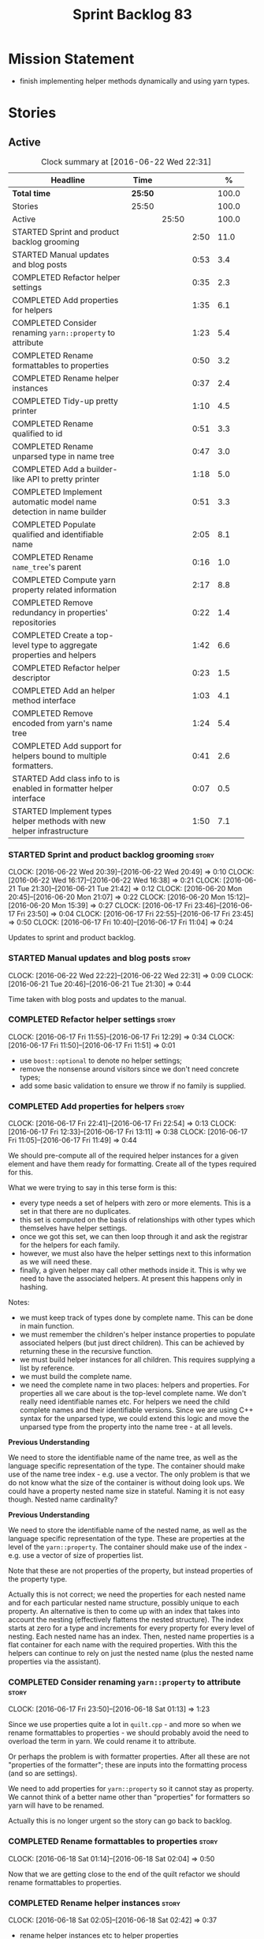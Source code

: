 #+title: Sprint Backlog 83
#+options: date:nil toc:nil author:nil num:nil
#+todo: STARTED | COMPLETED CANCELLED POSTPONED
#+tags: { story(s) spike(p) }

* Mission Statement

- finish implementing helper methods dynamically and using yarn types.

* Stories

** Active

#+begin: clocktable :maxlevel 3 :scope subtree :indent nil :emphasize nil :scope file :narrow 75 :formula %
#+CAPTION: Clock summary at [2016-06-22 Wed 22:31]
| <75>                                                                        |         |       |      |       |
| Headline                                                                    | Time    |       |      |     % |
|-----------------------------------------------------------------------------+---------+-------+------+-------|
| *Total time*                                                                | *25:50* |       |      | 100.0 |
|-----------------------------------------------------------------------------+---------+-------+------+-------|
| Stories                                                                     | 25:50   |       |      | 100.0 |
| Active                                                                      |         | 25:50 |      | 100.0 |
| STARTED Sprint and product backlog grooming                                 |         |       | 2:50 |  11.0 |
| STARTED Manual updates and blog posts                                       |         |       | 0:53 |   3.4 |
| COMPLETED Refactor helper settings                                          |         |       | 0:35 |   2.3 |
| COMPLETED Add properties for helpers                                        |         |       | 1:35 |   6.1 |
| COMPLETED Consider renaming =yarn::property= to attribute                   |         |       | 1:23 |   5.4 |
| COMPLETED Rename formattables to properties                                 |         |       | 0:50 |   3.2 |
| COMPLETED Rename helper instances                                           |         |       | 0:37 |   2.4 |
| COMPLETED Tidy-up pretty printer                                            |         |       | 1:10 |   4.5 |
| COMPLETED Rename qualified to id                                            |         |       | 0:51 |   3.3 |
| COMPLETED Rename unparsed type  in name tree                                |         |       | 0:47 |   3.0 |
| COMPLETED Add a builder-like API to pretty printer                          |         |       | 1:18 |   5.0 |
| COMPLETED Implement automatic model name detection in name builder          |         |       | 0:51 |   3.3 |
| COMPLETED Populate qualified and identifiable name                          |         |       | 2:05 |   8.1 |
| COMPLETED Rename =name_tree='s parent                                       |         |       | 0:16 |   1.0 |
| COMPLETED Compute yarn property related information                         |         |       | 2:17 |   8.8 |
| COMPLETED Remove redundancy in properties' repositories                     |         |       | 0:22 |   1.4 |
| COMPLETED Create a top-level type to aggregate properties and helpers       |         |       | 1:42 |   6.6 |
| COMPLETED Refactor helper descriptor                                        |         |       | 0:23 |   1.5 |
| COMPLETED Add an helper method interface                                    |         |       | 1:03 |   4.1 |
| COMPLETED Remove encoded from yarn's name tree                              |         |       | 1:24 |   5.4 |
| COMPLETED Add support for helpers bound to multiple formatters.             |         |       | 0:41 |   2.6 |
| STARTED Add class info to is enabled in formatter helper interface          |         |       | 0:07 |   0.5 |
| STARTED Implement types helper methods with new helper infrastructure       |         |       | 1:50 |   7.1 |
#+TBLFM: $5='(org-clock-time% @3$2 $2..$4);%.1f
#+end:

*** STARTED Sprint and product backlog grooming                       :story:
    CLOCK: [2016-06-22 Wed 20:39]--[2016-06-22 Wed 20:49] =>  0:10
    CLOCK: [2016-06-22 Wed 16:17]--[2016-06-22 Wed 16:38] =>  0:21
    CLOCK: [2016-06-21 Tue 21:30]--[2016-06-21 Tue 21:42] =>  0:12
    CLOCK: [2016-06-20 Mon 20:45]--[2016-06-20 Mon 21:07] =>  0:22
    CLOCK: [2016-06-20 Mon 15:12]--[2016-06-20 Mon 15:39] =>  0:27
    CLOCK: [2016-06-17 Fri 23:46]--[2016-06-17 Fri 23:50] =>  0:04
    CLOCK: [2016-06-17 Fri 22:55]--[2016-06-17 Fri 23:45] =>  0:50
    CLOCK: [2016-06-17 Fri 10:40]--[2016-06-17 Fri 11:04] =>  0:24

Updates to sprint and product backlog.

*** STARTED Manual updates and blog posts                             :story:
    CLOCK: [2016-06-22 Wed 22:22]--[2016-06-22 Wed 22:31] =>  0:09
    CLOCK: [2016-06-21 Tue 20:46]--[2016-06-21 Tue 21:30] =>  0:44

Time taken with blog posts and updates to the manual.

*** COMPLETED Refactor helper settings                                :story:
    CLOSED: [2016-06-17 Fri 12:29]
    CLOCK: [2016-06-17 Fri 11:55]--[2016-06-17 Fri 12:29] =>  0:34
    CLOCK: [2016-06-17 Fri 11:50]--[2016-06-17 Fri 11:51] =>  0:01

- use =boost::optional= to denote no helper settings;
- remove the nonsense around visitors since we don't need concrete types;
- add some basic validation to ensure we throw if no family is supplied.

*** COMPLETED Add properties for helpers                              :story:
    CLOSED: [2016-06-17 Fri 22:54]
    CLOCK: [2016-06-17 Fri 22:41]--[2016-06-17 Fri 22:54] =>  0:13
    CLOCK: [2016-06-17 Fri 12:33]--[2016-06-17 Fri 13:11] =>  0:38
    CLOCK: [2016-06-17 Fri 11:05]--[2016-06-17 Fri 11:49] =>  0:44

We should pre-compute all of the required helper instances for a given
element and have them ready for formatting. Create all of the types
required for this.

What we were trying to say in this terse form is this:

- every type needs a set of helpers with zero or more elements. This
  is a set in that there are no duplicates.
- this set is computed on the basis of relationships with other types
  which themselves have helper settings.
- once we got this set, we can then loop through it and ask the
  registrar for the helpers for each family.
- however, we must also have the helper settings next to this
  information as we will need these.
- finally, a given helper may call other methods inside it. This is
  why we need to have the associated helpers. At present this happens
  only in hashing.

Notes:

- we must keep track of types done by complete name. This can be done
  in main function.
- we must remember the children's helper instance properties to
  populate associated helpers (but just direct children). This can be
  achieved by returning these in the recursive function.
- we must build helper instances for all children. This requires
  supplying a list by reference.
- we must build the complete name.
- we need the complete name in two places: helpers and properties. For
  properties all we care about is the top-level complete name. We
  don't really need identifiable names etc. For helpers we need the
  child complete names and their identifiable versions. Since we are
  using C++ syntax for the unparsed type, we could extend this logic
  and move the unparsed type from the property into the name tree - at
  all levels.

*Previous Understanding*

We need to store the identifiable name of the name tree, as well as
the language specific representation of the type. The container should
make use of the name tree index - e.g. use a vector. The only problem
is that we do not know what the size of the container is without doing
look ups. We could have a property nested name size in
stateful. Naming it is not easy though. Nested name cardinality?

*Previous Understanding*

We need to store the identifiable name of the nested name, as well as
the language specific representation of the type. These are properties
at the level of the =yarn::property=. The container should make use of
the index - e.g. use a vector of size of properties list.

Note that these are not properties of the property, but instead
properties of the property type.

Actually this is not correct; we need the properties for each nested
name and for each particular nested name structure, possibly unique to
each property. An alternative is then to come up with an index that
takes into account the nesting (effectively flattens the nested
structure). The index starts at zero for a type and increments for
every property for every level of nesting. Each nested name has an
index. Then, nested name properties is a flat container for each name
with the required properties. With this the helpers can continue to
rely on just the nested name (plus the nested name properties via the
assistant).

*** COMPLETED Consider renaming =yarn::property= to attribute         :story:
    CLOSED: [2016-06-18 Sat 01:13]
    CLOCK: [2016-06-17 Fri 23:50]--[2016-06-18 Sat 01:13] =>  1:23

Since we use properties quite a lot in =quilt.cpp= - and more so when
we rename formattables to properties - we should probably avoid the
need to overload the term in yarn. We could rename it to attribute.

Or perhaps the problem is with formatter properties. After all these
are not "properties of the formatter"; these are inputs into the
formatting process (and so are settings).

We need to add properties for =yarn::property= so it cannot stay as
property. We cannot think of a better name other than "properties" for
formatters so yarn will have to be renamed.

Actually this is no longer urgent so the story can go back to backlog.

*** COMPLETED Rename formattables to properties                       :story:
    CLOSED: [2016-06-18 Sat 02:04]
    CLOCK: [2016-06-18 Sat 01:14]--[2016-06-18 Sat 02:04] =>  0:50

Now that we are getting close to the end of the quilt refactor we
should rename formattables to properties.

*** COMPLETED Rename helper instances                                 :story:
    CLOSED: [2016-06-18 Sat 02:42]
    CLOCK: [2016-06-18 Sat 02:05]--[2016-06-18 Sat 02:42] =>  0:37

- rename helper instances etc to helper properties
- rename helper properties etc to helper descriptor

*** COMPLETED Tidy-up pretty printer                                  :story:
    CLOSED: [2016-06-19 Sun 12:13]
    CLOCK: [2016-06-19 Sun 12:05]--[2016-06-19 Sun 12:13] =>  0:08
    CLOCK: [2016-06-19 Sun 11:02]--[2016-06-19 Sun 12:04] =>  1:02

- rename it to just pretty printer as it will print more than names
  soon.
- clean up printing styles - these are just separators. Also make it
  explicit as the double colon rather than scope operator since we are
  not using language specific terminology at this level. We don't need
  to worry about =.= operator for now (as we don't yet support java or
  C#) but the code should be refactored to make it easy to add it.
- add support for printing to stream.

*** COMPLETED Rename qualified to id                                  :story:
    CLOSED: [2016-06-19 Sun 12:37]
    CLOCK: [2016-06-20 Mon 21:41]--[2016-06-20 Mon 21:58] =>  0:17
    CLOCK: [2016-06-19 Sun 12:36]--[2016-06-19 Sun 12:49] =>  0:13
    CLOCK: [2016-06-19 Sun 12:14]--[2016-06-19 Sun 12:35] =>  0:21

Now that we have language specific qualified names, it became obvious
that what we are calling "qualified" is not a qualified name at all
but an identifier. Rename:

- qualified to id
- qualified for to qualified.

*** COMPLETED Rename unparsed type  in name tree                      :story:
    CLOSED: [2016-06-19 Sun 13:37]
    CLOCK: [2016-06-19 Sun 12:50]--[2016-06-19 Sun 13:37] =>  0:47

The name "unparsed type" in name tree is very misleading because:

- we are parsing the type in order to obtain the child representation;
- it is using a dogen specific notation.

We need to rename it, and also make identifiable clearer.

Actually we just can't think of a good name for identifiable so let's
stick with that for now.

*** COMPLETED Add a builder-like API to pretty printer                :story:
    CLOSED: [2016-06-19 Sun 21:00]
    CLOCK: [2016-06-19 Sun 20:13]--[2016-06-19 Sun 21:00] =>  0:47
    CLOCK: [2016-06-19 Sun 18:14]--[2016-06-19 Sun 18:43] =>  0:29
    CLOCK: [2016-06-19 Sun 13:38]--[2016-06-19 Sun 13:40] =>  0:02

- make the entire API a builder based API, even for the simpler case
  of printing just a name.
- implement name tree builder with new API.

*Previous Understanding*

The more one thinks about it the more pretty printer looks weird:

- it is not actually pretty printing types for user visualisation; it
  is encoding types according to a scheme into a string
  representation.
- the name tree "pretty printing" is partially done in name tree
  builder.
- in order to move it to "pretty printer" avoiding looping through the
  tree again we need a builder interface.

So:

- rename =pretty_printer= to =encoder=;
- add an =encoder::builder= which handles name trees.

Encoder is a bit of a strong name though. Some reading up on printing
AST into code reveals a couple of possibilities:

- rewriter: clang; not ideal
- code printer: closure.

Lets go with =name_printer=. A bit misleading since we also do name
tree's but better than just petty printer.

Final decision on this:

- make the entire API a builder based API, even for the simpler case
  of printing just a name.
- after much discussion with names, the name that seems to lie the
  list is still =pretty_printer=. We will have to stick with that for
  now.

*** COMPLETED Implement automatic model name detection in name builder :story:
    CLOSED: [2016-06-19 Sun 23:19]
    CLOCK: [2016-06-19 Sun 22:33]--[2016-06-19 Sun 23:18] =>  0:45
    CLOCK: [2016-06-19 Sun 21:25]--[2016-06-19 Sun 21:31] =>  0:06

At present we have a flag in name builder to detect if we are building
a model name; if so, we deal with the simple name correctly. However,
we implemented some logic in quilt that detects this without user
input. Remove the flag and add this logic.

Actually, instead of wasting cycles detecting things, we should just
have modes of operation - we always know when we are building a model
name.

*** COMPLETED Populate qualified and identifiable name                :story:
    CLOSED: [2016-06-20 Mon 01:03]
    CLOCK: [2016-06-20 Mon 00:03]--[2016-06-20 Mon 01:03] =>  1:00
    CLOCK: [2016-06-19 Sun 23:30]--[2016-06-20 Mon 00:02] =>  0:32
    CLOCK: [2016-06-19 Sun 23:20]--[2016-06-19 Sun 23:30] =>  0:10
    CLOCK: [2016-06-19 Sun 21:01]--[2016-06-19 Sun 21:24] =>  0:23

We need to populate the new name and name tree properties for
qualified and identifiable name.

*** COMPLETED Rename =name_tree='s parent                             :story:
    CLOSED: [2016-06-20 Mon 01:20]
    CLOCK: [2016-06-20 Mon 01:04]--[2016-06-20 Mon 01:20] =>  0:16

Parent is not a good name as we are referring to the current
node. Maybe =self=? We went with =current= in the end. Not ideal, but
at least it does not lie like =parent= did.

*** COMPLETED Create a module indexer in sml                          :story:
    CLOSED: [2016-06-20 Mon 15:39]

*Rationale*: This was done as part of the yarn refactors.

We need to create a class that computes module containment. At present
this is done in JSON hydrator.

In addition, we also have huge amounts of nonsense in injector, in
particular =add_containing_module_to_non_contained_entities=. This
should also be handled by the module indexer.

*** COMPLETED Remove complete name and use qualified name             :story:
    CLOSED: [2016-06-20 Mon 15:39]

*Rationale*: This won't be a problem after the
formattables/properties/fabric refactor in quilt.

At present we have both complete name and qualified name in
formatables. Qualified name is blank. We should remove complete name
and populate qualified name.

This is in nested type info.

*** COMPLETED Thoughts on simplifying the formattables generation     :story:
    CLOSED: [2016-06-20 Mon 15:39]

*Rationale*: This is already under way with the
formattables/properties/fabric refactor in quilt.

We have a problem in the way which we are doing the formattables:
because we are doing model traversals for each of the factories, we
cannot easily introduce a set of manually generated qnames such as the
registrar and includers. However, if we started off the main workflow
by creating a structure like so:

- qname
- optional entity (new base class in yarn); if null we need to create
  extensions as an empty object.

We then need a list of these that get passed in to all repository
factories. These use a visitor of entity to resolve to a type (where
required).

We can inject types to this list that have a qname but no entity. For
these we generate some parts of the formatter properties. Actually, we
still need to generate inclusion lists even when there is no
entity. Perhaps we need to create a new method in the provider that
does not take an yarn entity but still generates the inclusion list.

Actually this should all be done in yarn. We should have zero qname
look-ups coming out of yarn, just follow references. This story is a
variation of the split between "partial" models and "full" models.

Well not everything should be done in yarn. We still need to create a
structure with the properties above, but that is done by iterating
through a list in the yarn model.

One slight problem with this approach: sometimes we need to preserve
some relationships in the newly generated objects. For registrar we
need to preserve the model leaves. For the includers / master headers
we need to express somehow the inclusion relationship at the formatter
level. The latter is definitely a special case because it is a pure
C++ concept: include files cannot be modeled in yarn. However,
registrar is slightly different because we still need to compute the
includes based on the leaves. This means that the above approach will
not provide a clean solution, unless we synthesise an yarn object when
providing the includes. And of course we need to be careful taking
that route or else we will end up generating the object across all
facets.

*** COMPLETED Move all properties in =cpp= to a properties namespace  :story:
    CLOSED: [2016-06-20 Mon 15:39]

Once all formattables are gone, we should have only properties left in
the formattables namespace. We should then rename it to
properties. Thus we have two kinds of things: settings, which are a
direct translation of meta-data without any further processing and
properties which require processing.

Merged stories:

*Split formatter properties and associated classes from formattables*

We have two kinds of data: the formattables themselves (mapped from
yarn) and associated data (formatter properties). The latter is
totally independent. We should create a namespace for all of these
classes and a workflow that produces the data ready for consumption. A
tentative name is =manifest=.

*** COMPLETED Compute yarn property related information               :story:
    CLOSED: [2016-06-20 Mon 15:44]
    CLOCK: [2016-06-21 Tue 23:33]--[2016-06-22 Wed 00:14] =>  0:41
    CLOCK: [2016-06-18 Sat 23:05]--[2016-06-18 Sat 23:10] =>  0:05
    CLOCK: [2016-06-18 Sat 22:52]--[2016-06-18 Sat 23:04] =>  0:12
    CLOCK: [2016-06-18 Sat 22:05]--[2016-06-18 Sat 22:51] =>  0:46
    CLOCK: [2016-06-18 Sat 08:13]--[2016-06-18 Sat 08:46] =>  0:33

Now that we no longer have nested type infos, we need to recompute the
complete names etc for all properties up front and store them in a
repository. This information is almost identical to that of the
helpers but its not easy to share it. For now we should just brute
force it and then look for patterns.

By brute-force it we mean recompute it every time we need to use
it. Or alternatively we could just add these directly to the name
tree. After all they are (or should be) applicable to all languages.

- add the three properties to name tree;
- add logic to compute them into yarn;
- change helpers to reuse this.

Actually the qualified name is language specific. Having said that,
its such a minimal thing that we could conceivably add it to yarn: we
could have a language specific representation on a a container.

- add enumeration for language as per language agnostic story
  (backlog);
- add language specific containers for qualified name.

We need to update the name pretty printer to take on responsibilities
from the name builder in quilt:

- add support for name trees - and so rename it to just pretty
  printer? We can then have a print name and a print name tree.
- the name builder can then be responsible for programming language
  specific logic and calls to the pretty printer to populate the new
  properties.

*** COMPLETED Remove redundancy in properties' repositories           :story:
    CLOSED: [2016-06-20 Mon 16:36]
    CLOCK: [2016-06-20 Mon 21:08]--[2016-06-20 Mon 21:16] =>  0:08
    CLOCK: [2016-06-20 Mon 16:22]--[2016-06-20 Mon 16:36] =>  0:14

At present we have attributes in repositories such as:

: path_derivatives_by_name

Since we are in =path_derivatives_repository=, perhaps we could call
the attribute simply =by_name=.

*** COMPLETED Create a top-level type to aggregate properties and helpers :story:
    CLOSED: [2016-06-20 Mon 19:00]
    CLOCK: [2016-06-20 Mon 18:32]--[2016-06-20 Mon 19:00] =>  0:28
    CLOCK: [2016-06-20 Mon 16:57]--[2016-06-20 Mon 17:34] =>  0:37
    CLOCK: [2016-06-20 Mon 16:08]--[2016-06-20 Mon 16:22] =>  0:14
    CLOCK: [2016-06-20 Mon 15:44]--[2016-06-20 Mon 16:07] =>  0:23

We need a way to create an aggregate type that contains all of the
"auxiliary" information about a type: basically formatter properties
and helper settings.

This type should be called =element_properties=.

- change the return type of the properties workflow to be element
  properties (well pair of element properties and formattables - for
  now).
- have a look at the context type in formatters. Looked at this, we
  just need to do minor updates to it to take in the element
  properties.

*** COMPLETED Refactor helper descriptor                              :story:
    CLOSED: [2016-06-20 Mon 21:39]
    CLOCK: [2016-06-20 Mon 21:17]--[2016-06-20 Mon 21:40] =>  0:23

It seems there is an impedance mismatch between the helper formatters
and the helper descriptor. These are expecting a name tree. Since we
have all the required information in the name tree, we don't even need
the descriptor any more.

The problem with this approach though is that its no longer clear
which type we are helping though. Best to tidy-up the descriptor to
make sure the name reflect the yarn provenience.

*** COMPLETED Add an helper method interface                          :story:
    CLOSED: [2016-06-20 Mon 23:22]
    CLOCK: [2016-06-20 Mon 22:56]--[2016-06-20 Mon 23:21] =>  0:25
    CLOCK: [2016-06-20 Mon 22:45]--[2016-06-20 Mon 22:55] =>  0:10
    CLOCK: [2016-06-20 Mon 22:16]--[2016-06-20 Mon 22:44] =>  0:28

We should also investigate on the need for the nested type info
assistant.

Tasks:

- create interface.
- add interface to registrar.
- implement interface in at least one helper.
- update assistant to query registrar for helpers based on type family
  in context. Performs a recursive descent on nested name.
- problem: io helpers in types should only be enabled if io is enabled
  and if type is in an inheritance relationship. For this we need to
  have access to formatter properties (potentially via assistant) but
  we also need to have access to the type that owns the properties. We
  could augment helper interface with the assistant - easy as we
  already have it on the format method - and the element - harder; we
  need to supply the object as part of helper method creation.
- problem: we need to ask for complete and identifiable name N times
  for a given formatter. It is not a good idea to dynamically compute
  it or to store it in an associative container - it somehow needs to
  be next to the nested name.

*Previous Understanding*

- create a registrar for interface with family and formatter name.
- update all helpers to implement interface and to register
  themselves.
- it seems we have two use cases here: the formatter helper interface
  for formatting purposes and the helper family interface that tells
  us what formatter this helper belongs to. We do not want to leak
  details of formatting into formattables. We need to find a name for
  such an interface in formattables, a bit like the inclusion
  dependencies provider. Formatter helper details provider? We can
  then extend the existing formattables registrar and container to
  store this interface; the formatter helper interface can extend this
  interface; the main workflow returns all registered formatter
  helpers in terms of the formatter helper details provider interface.
- problem: we need additional properties related to the helper which
  have been hard-coded:
  - requires generic string; in a general form "string conversion
    method";
  - requires quoting;
  - requires tidying up; in a general form "remove unprintable
    characters";
  - requires hashing helper method; in a general form: we need a way
    to query the helper settings to figure out if a given type has an
    associated helper method for a given formatter, and if we need to
    call it implicitly or explicitly; and, if explicitly, we need to
    ask the helper method formatter for the name of the helper method.
  - requires dereferencing; for pointer types.
- seems like yet again we found the wrong solution for this
  problem. We need to create a top-level set of helper settings for
  each type with all additional properties; propagate those into
  formatters via context; and then use the assistant to loop through
  the nested name (nested info for now) and pick the helper
  settings. It should also consult the registrar to see if there are
  any helpers available for this formatter and family.

*** COMPLETED Remove encoded from yarn's name tree                    :story:
    CLOSED: [2016-06-21 Tue 23:33]
    CLOCK: [2016-06-21 Tue 23:09]--[2016-06-21 Tue 23:33] =>  0:24
    CLOCK: [2016-06-21 Tue 22:08]--[2016-06-21 Tue 23:08] =>  1:00

Encoded was a mistake: we don't really need to preserve the
intermediate format for the type in a non-language specific way (at
least not at the moment). What we do need is a language specific
qualified name tree.

We also need the helper descriptor to follow the same pattern.

*** COMPLETED Add support for helpers bound to multiple formatters.   :story:
    CLOSED: [2016-06-22 Wed 21:32]
    CLOCK: [2016-06-22 Wed 20:50]--[2016-06-22 Wed 21:31] =>  0:41

Update the formatter helper interface to cater for the following use
cases:

- there can be more than one helper for a given formatter and
  family. Example: types needs both IO and types helpers.
- conversely a helper can have more than one owning formatter (io
  helper has types and io formatters).

*** STARTED Add class info to is enabled in formatter helper interface :story:
    CLOCK: [2016-06-22 Wed 22:14]--[2016-06-22 Wed 22:21] =>  0:07

In order to determine if a helper is enabled or not we need to have
access to the yarn type. Since those are not yet available we need
access to the class info. The interesting thing is that the helper is
not directly bound to the yarn type, we just need some information for
enablement. We probably should avoid coupling the two together -
e.g. what happens when we are generating helpers for enumerations;
there is no yarn object then. At present we have a uniform interface
for the helpers across yarn types. We should preserve this.

*** STARTED Implement types helper methods with new helper infrastructure :story:
    CLOCK: [2016-06-22 Wed 15:47]--[2016-06-22 Wed 16:16] =>  0:29
    CLOCK: [2016-06-22 Wed 15:30]--[2016-06-22 Wed 15:46] =>  0:16
    CLOCK: [2016-06-21 Tue 21:46]--[2016-06-21 Tue 22:07] =>  0:21
    CLOCK: [2016-06-21 Tue 20:01]--[2016-06-21 Tue 20:45] =>  0:44

- call the new method from the formatters in types and ensure the
  generated code matches previous code.
- remove/disable all legacy helper method generation.

*** Add validation for helper families                                :story:

At present we are checking that the name tree has the expected number
of type arguments:

:    const auto children(t.children());
:    if (children.size() != 1) {
:        BOOST_LOG_SEV(lg, error) << invalid_smart_pointer;
:        BOOST_THROW_EXCEPTION(formatting_error(invalid_smart_pointer));
:    }
:    smart_pointer_helper_stitch(fa, t);

In the future with dynamic helpers we will remove these checks. In
order to implement them we need to declare the type families up front
in a JSON file, with a name and number of type arguments. When
constructing the type helpers, we can check the name tree to make sure
the number of type arguments is correct.

*** Update assistant to use new helper information                    :story:

Once all the pieces are in place, the assistant can then use the
element properties to find out which helpers are required for each
type; call those helpers and populate the file with the generate
code. We can remove all previous helper support.

*** Create a settings class for the "requires" settings               :story:

We need to populate these in a settings workflow of some kind.

*** Consider caching "all modules" in location                        :story:

At present we are adding the module lists together to build the
qualified name; location could have a "all modules" list that
concatenates external, model and internal modules. We should look at
performance before doing this change though.

*** Consider reducing the number of qname lookups in cpp model        :story:

At present we are still using =yarn::name= in a lot of repositories in
quilt. We already had one go in moving to id's but there are still
quite a few left. Investigate to see if there are more that can be
moved.

*** Implement formattables in terms of yarn types                     :epic:

At present formattables are just a shadow copy of yarn types plus
additional =cpp= specific types. In practice:

- for the types that are shadow copies, we could have helper utilities
  that do the translation on the fly (e.g. for names).
- for additional information which cannot be translated, we could have
  containers indexed by qualified name and query those just before we
  call the transformer. This is the case with formatter properties. We
  need something similar to house "type properties" such as
  =requires_stream_manipulators=. These could be moved into aspect
  settings.
- for types that do not exist in yarn, we could inherit from element;
  this is the case for registrar, forward declarations, cmakelists and
  odb options. Note that with this we are now saying that element
  space contains anything which can be modeled, regardless of if they
  are part of the programming language type system, or build system,
  etc. This is not ideal, but its not a problem just yet. We could
  update the factory to generate these types and then take a copy of
  the model and inject them in it.

*** Add support for selectively disabling helpers on a family         :story:

At present when a type belongs to a helper family it must provide all
helpers across all facets. This means that we can't support the cases
where a helper is required for one facet for one type but not for
others. For example, we cannot create a family for =Dereferenceable=
including both smart pointers and optionals because optional does not
need a helper for =types=.

One solution for this is to allow disabling the helper for a given
type on a given facet. However, our templating mechanism in dynamic is
not able to cope with this use case. Changes required:

- add a "component" to ownership hierarchy. This would be "helper" in
  our case. We should also set "type" which has been hacked via the
  qualified name.
- create a supported/enabled field with a component of helper and a
  facet template. We could change this to formatter template if
  required in the future.
- merge the families of optional and smart pointer into
  =Dereferenceable=.
- disable the helper for types for optional.
- update the helper settings to read this new field.
- enabled method now checks the helper properties.

*** Remove nested type info                                           :story:

Once all of the infrastructure is in place, we should not need this
class any more. Remove code from transformer and remove object types
and anything else that was used to dispatch based on type.

*** Rename methods parsing name trees                                 :story:

We have a variety of names for the methods parsing name trees
recursively. The best one seems to be =walk_name_tree=. We should use
this name consistently.

*** Initialise formatters in the formatter's translation unit         :story:

At present we are initialising the formatters in each of the facet
initialisers. However, it makes more sense to initialise them on the
translation unit for each formatter. This will also make life easier
when we move to a mustache world where there may not be a formatter
header file at all.

*** Consider using indices rather than associative containers         :story:

Once we generate the final model the model becomes constant; this
means we can easily assign an [[https://en.wikipedia.org/wiki/Ordinal_number][ordinal number]] to each model
element. These could be arranged so that we always start with
generatable types first; this way we always generate dense
containers - there are some cases where we need both generatable types
and non-generatable types; in other cases we just need generatable
types; we never need just non-generatable types. We also need to know
the position of the first non-generatable type (or alternatively, the
size of the generatable types set).

Once we have this, we can start creating vectors with a fixed size
(either total number of elements or just size of generatable
types). We can also make it so that each name has an id which is the
ordinal (another model post-processing activity). Actually we should
call it "type index" or some other name because its a transient
id. This means both properties and settings require no lookups at all
since all positions are known beforehand (except in cases where the
key of the associative container must be the =yarn::name= because we
use it for processing).

In theory, a similar approach can be done for formatters too. We know
upfront what the ordinal number is for each formatter because they are
all registered before we start processing. If formatters obtained
their ordinal number at registration, wherever we are using a map of
formatter name to a resource, we could use a fixed-size
vector. However, formatters may be sparse in many cases (if not all
cases?). For example, we do not have formatter properties for all
formatters for every =yarn::name= because many (most) formatters don't
make sense for every yarn type. Thus this is less applicable, at least
for formatter properties. We need to look carefully at all use cases
and see if there is any place where this approach is applicable.

*** Handle "special includes" correctly                               :story:

We did a quick hack to handle "special includes": we simply "detected"
them in include builder and then did the appropriate action in each of
the include providers. In order to make this work dynamically, we need
somehow to have "associated includes" on a per type basis. For
example:

- type =x= requires include =y= in formatter =f=.

This can easily be achieved via an "additional inclusion directive"
which is a container. For example:

:        "extensions" : {
:                "quilt.cpp.helper.family" : "Dereferenceable",
:                "quilt.cpp.types.class_header_formatter.inclusion_directive" : "<boost/weak_ptr.hpp>",

Could have:

:                "quilt.cpp.types.class_header_formatter.additional_inclusion_directive" : "<some_include.hpp>",

If multiple are provided then they are all added. This highlights an
important point: we need a way to inject type specific includes from a
formatter. It makes no sense to declare all of these up front in a
library since we do not know what all possible formatters are, nor
what requirements they may have for inclusion. At the same time,
formatters cannot be expected to declare types. The solution is to be
able to "inject" these dependencies from a JSON file associated with
the formatter. We could supply the qualified name and the properties
to inject. This problem can be solved later on - create a separate
story for this.

*** Registrar in serialisation is not stable sorted                   :story:

We seem to have a traffic light diff on =registrar_ser.cpp=:

: -    dogen::config::register_types(ar);
:      dogen::quilt::cpp::register_types(ar);
:      dogen::yarn::register_types(ar);
: +    dogen::config::register_types(ar);

This is probably a lack of a stable sort in model dependencies.

*** Support only specific attributes for certain facets               :story:

Whenever an object has a unique identifier, it may make sense to make
use of it for:

- hashing
- equality
- less than

And so forth. For example, names and name trees don't really require
comparing the entire state of the object. We need a way to mark
properties against each facet in the meta-data.

** Deprecated
*** CANCELLED Investigate slow down                                   :story:
    CLOSED: [2016-06-20 Mon 15:51]

*Rationale*: Speed is back to normal so lets not waste time on this.

With commit 7e89ddb we introduced a set of hacks to inject settings
and formatter properties into the repositories. This seems to have had
a very negative impact in performance. We need to ensure performance
goes back to normal after the hacks have been removed.

*** CANCELLED Consider splitting =formattables::transformer=          :story:
    CLOSED: [2016-06-20 Mon 15:51]

*Rationale*: We will decom transformer so no need to worry.

We have two different responsibilities within transformer:

- to perform an individual (1-1) transformation of a tack type into a
  formatable;
- to determine how many transformations of a tack type are required,
  and to do them.

Maybe we should have a transformer sub-workflow that collaborates with
specific transformers, aligned to =cpp= types
(e.g. =class_info_transformer=, =enum_info_transformer= and so on,
each taking different tack types). The role of the top-level
transformer is to call all of the sub-transformers for a given tack
type.

The other option is to align them to tack types and to produce
different =cpp= types.
